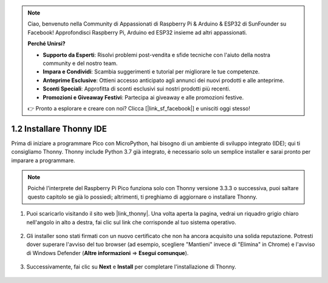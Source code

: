 .. note::

    Ciao, benvenuto nella Community di Appassionati di Raspberry Pi & Arduino & ESP32 di SunFounder su Facebook! Approfondisci Raspberry Pi, Arduino ed ESP32 insieme ad altri appassionati.

    **Perché Unirsi?**

    - **Supporto da Esperti**: Risolvi problemi post-vendita e sfide tecniche con l'aiuto della nostra community e del nostro team.
    - **Impara e Condividi**: Scambia suggerimenti e tutorial per migliorare le tue competenze.
    - **Anteprime Esclusive**: Ottieni accesso anticipato agli annunci dei nuovi prodotti e alle anteprime.
    - **Sconti Speciali**: Approfitta di sconti esclusivi sui nostri prodotti più recenti.
    - **Promozioni e Giveaway Festivi**: Partecipa ai giveaway e alle promozioni festive.

    👉 Pronto a esplorare e creare con noi? Clicca [|link_sf_facebook|] e unisciti oggi stesso!

.. _thonny_ide:

1.2 Installare Thonny IDE
=======================================

Prima di iniziare a programmare Pico con MicroPython, hai bisogno di un ambiente di sviluppo integrato (IDE); qui ti consigliamo Thonny. Thonny include Python 3.7 già integrato, è necessario solo un semplice installer e sarai pronto per imparare a programmare.

.. note::

    Poiché l'interprete del Raspberry Pi Pico funziona solo con Thonny versione 3.3.3 o successiva, puoi saltare questo capitolo se già lo possiedi; altrimenti, ti preghiamo di aggiornare o installare Thonny.


#. Puoi scaricarlo visitando il sito web |link_thonny|. Una volta aperta la pagina, vedrai un riquadro grigio chiaro nell'angolo in alto a destra, fai clic sul link che corrisponde al tuo sistema operativo.

    .. image:: img/download_thonny.png

#. Gli installer sono stati firmati con un nuovo certificato che non ha ancora acquisito una solida reputazione. Potresti dover superare l'avviso del tuo browser (ad esempio, scegliere "Mantieni" invece di "Elimina" in Chrome) e l'avviso di Windows Defender (**Altre informazioni** ⇒ **Esegui comunque**).

    .. image:: img/install_thonny1.png

#. Successivamente, fai clic su **Next** e **Install** per completare l'installazione di Thonny.

    .. image:: img/install_thonny6.png
